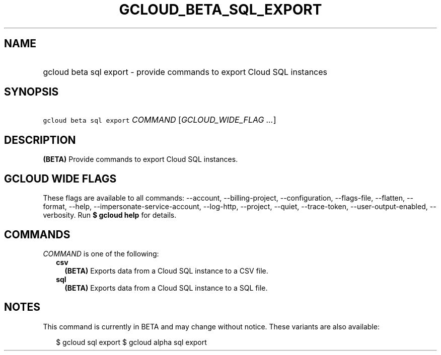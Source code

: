 
.TH "GCLOUD_BETA_SQL_EXPORT" 1



.SH "NAME"
.HP
gcloud beta sql export \- provide commands to export Cloud SQL instances



.SH "SYNOPSIS"
.HP
\f5gcloud beta sql export\fR \fICOMMAND\fR [\fIGCLOUD_WIDE_FLAG\ ...\fR]



.SH "DESCRIPTION"

\fB(BETA)\fR Provide commands to export Cloud SQL instances.



.SH "GCLOUD WIDE FLAGS"

These flags are available to all commands: \-\-account, \-\-billing\-project,
\-\-configuration, \-\-flags\-file, \-\-flatten, \-\-format, \-\-help,
\-\-impersonate\-service\-account, \-\-log\-http, \-\-project, \-\-quiet,
\-\-trace\-token, \-\-user\-output\-enabled, \-\-verbosity. Run \fB$ gcloud
help\fR for details.



.SH "COMMANDS"

\f5\fICOMMAND\fR\fR is one of the following:

.RS 2m
.TP 2m
\fBcsv\fR
\fB(BETA)\fR Exports data from a Cloud SQL instance to a CSV file.

.TP 2m
\fBsql\fR
\fB(BETA)\fR Exports data from a Cloud SQL instance to a SQL file.


.RE
.sp

.SH "NOTES"

This command is currently in BETA and may change without notice. These variants
are also available:

.RS 2m
$ gcloud sql export
$ gcloud alpha sql export
.RE

